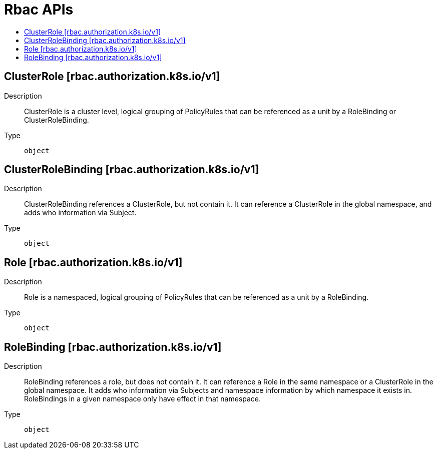 // Automatically generated by 'openshift-apidocs-gen'. Do not edit.
:_mod-docs-content-type: ASSEMBLY
[id="rbac-apis"]
= Rbac APIs
:toc: macro
:toc-title:

toc::[]

== ClusterRole [rbac.authorization.k8s.io/v1]

Description::
+
--
ClusterRole is a cluster level, logical grouping of PolicyRules that can be referenced as a unit by a RoleBinding or ClusterRoleBinding.
--

Type::
  `object`

== ClusterRoleBinding [rbac.authorization.k8s.io/v1]

Description::
+
--
ClusterRoleBinding references a ClusterRole, but not contain it.  It can reference a ClusterRole in the global namespace, and adds who information via Subject.
--

Type::
  `object`

== Role [rbac.authorization.k8s.io/v1]

Description::
+
--
Role is a namespaced, logical grouping of PolicyRules that can be referenced as a unit by a RoleBinding.
--

Type::
  `object`

== RoleBinding [rbac.authorization.k8s.io/v1]

Description::
+
--
RoleBinding references a role, but does not contain it.  It can reference a Role in the same namespace or a ClusterRole in the global namespace. It adds who information via Subjects and namespace information by which namespace it exists in.  RoleBindings in a given namespace only have effect in that namespace.
--

Type::
  `object`
